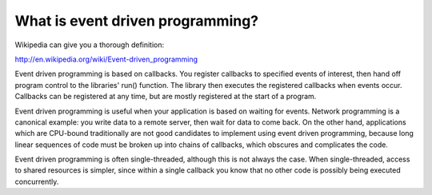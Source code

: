 =================================
What is event driven programming?
=================================

Wikipedia can give you a thorough definition:

http://en.wikipedia.org/wiki/Event-driven_programming

Event driven programming is based on callbacks.  You register callbacks to
specified events of interest, then hand off program control to the libraries'
run() function.  The library then executes the registered callbacks when
events occur.  Callbacks can be registered at any time, but are mostly registered
at the start of a program.

Event driven programming is useful when your application is based on waiting
for events.  Network programming is a canonical example:  you write data to a
remote server, then wait for data to come back.  On the other hand, applications
which are CPU-bound traditionally are not good candidates to implement using
event driven programming, because long linear sequences of code must be broken
up into chains of callbacks, which obscures and complicates the code.

Event driven programming is often single-threaded, although this is not always
the case.  When single-threaded, access to shared resources is simpler, since
within a single callback you know that no other code is possibly being executed
concurrently.
